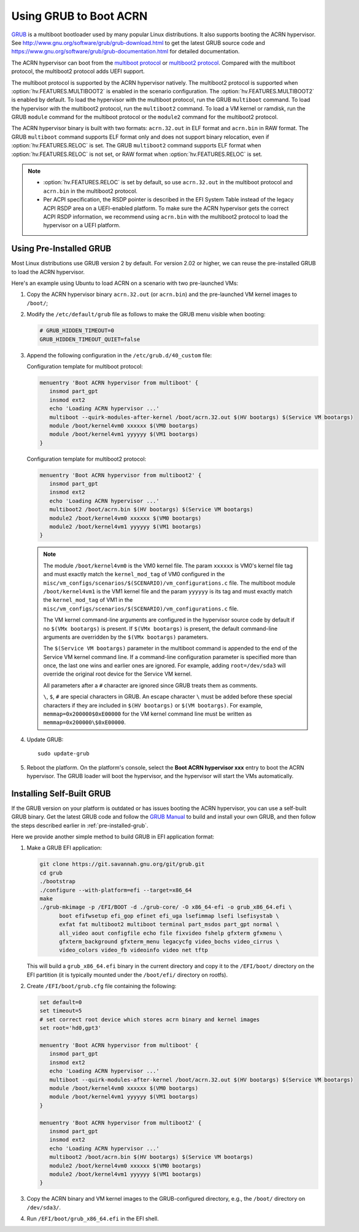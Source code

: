 .. _using_grub:

Using GRUB to Boot ACRN
#######################

`GRUB <http://www.gnu.org/software/grub/>`_ is a multiboot bootloader
used by many popular Linux distributions. It also supports booting the
ACRN hypervisor.  See
`<http://www.gnu.org/software/grub/grub-download.html>`_ to get the
latest GRUB source code and
`<https://www.gnu.org/software/grub/grub-documentation.html>`_ for
detailed documentation.

The ACRN hypervisor can boot from the `multiboot protocol
<http://www.gnu.org/software/grub/manual/multiboot/multiboot.html>`_ or
`multiboot2 protocol
<http://www.gnu.org/software/grub/manual/multiboot2/multiboot.html>`_. Compared
with the multiboot protocol, the multiboot2 protocol adds UEFI support.

The multiboot protocol is supported by the ACRN hypervisor natively. The
multiboot2 protocol is supported when :option:`hv.FEATURES.MULTIBOOT2` is
enabled in the scenario configuration. The :option:`hv.FEATURES.MULTIBOOT2` is
enabled by default. To load the hypervisor with the multiboot protocol, run the
GRUB ``multiboot`` command. To load the hypervisor with the multiboot2 protocol,
run the ``multiboot2`` command. To load a VM kernel or ramdisk, run the
GRUB ``module`` command for the multiboot protocol or the ``module2`` command
for the multiboot2 protocol.

The ACRN hypervisor binary is built with two formats: ``acrn.32.out`` in
ELF format and ``acrn.bin`` in RAW format. The GRUB ``multiboot``
command supports ELF format only and does not support binary relocation,
even if :option:`hv.FEATURES.RELOC` is set. The GRUB ``multiboot2``
command supports
ELF format when :option:`hv.FEATURES.RELOC` is not set, or RAW format when
:option:`hv.FEATURES.RELOC` is set.

.. note::
   * :option:`hv.FEATURES.RELOC` is set by default, so use ``acrn.32.out`` in
     the multiboot protocol and ``acrn.bin`` in the multiboot2 protocol.

   * Per ACPI specification, the RSDP pointer is described in the EFI System
     Table instead of the legacy ACPI RSDP area on a UEFI-enabled platform. To
     make sure the ACRN hypervisor gets the correct ACPI RSDP information, we
     recommend using ``acrn.bin`` with the multiboot2 protocol to load the
     hypervisor on a UEFI platform.

.. _pre-installed-grub:

Using Pre-Installed GRUB
************************

Most Linux distributions use GRUB version 2 by default. For version
2.02 or higher, we can reuse the pre-installed GRUB to load the ACRN
hypervisor.

Here's an example using Ubuntu to load ACRN on a scenario with two
pre-launched VMs:

#. Copy the ACRN hypervisor binary ``acrn.32.out`` (or ``acrn.bin``) and the
   pre-launched VM kernel images to ``/boot/``;

#. Modify the ``/etc/default/grub`` file as follows to make the GRUB
   menu visible when booting:

   .. code-block:: none

      # GRUB_HIDDEN_TIMEOUT=0
      GRUB_HIDDEN_TIMEOUT_QUIET=false

#. Append the following configuration in the ``/etc/grub.d/40_custom`` file:

   Configuration template for multiboot protocol:

   .. code-block:: none

      menuentry 'Boot ACRN hypervisor from multiboot' {
         insmod part_gpt
         insmod ext2
         echo 'Loading ACRN hypervisor ...'
         multiboot --quirk-modules-after-kernel /boot/acrn.32.out $(HV bootargs) $(Service VM bootargs)
         module /boot/kernel4vm0 xxxxxx $(VM0 bootargs)
         module /boot/kernel4vm1 yyyyyy $(VM1 bootargs)
      }

   Configuration template for multiboot2 protocol:

   .. code-block:: none

      menuentry 'Boot ACRN hypervisor from multiboot2' {
         insmod part_gpt
         insmod ext2
         echo 'Loading ACRN hypervisor ...'
         multiboot2 /boot/acrn.bin $(HV bootargs) $(Service VM bootargs)
         module2 /boot/kernel4vm0 xxxxxx $(VM0 bootargs)
         module2 /boot/kernel4vm1 yyyyyy $(VM1 bootargs)
      }


   .. note::
      The module ``/boot/kernel4vm0`` is the VM0 kernel file. The param
      ``xxxxxx`` is VM0's kernel file tag and must exactly match the
      ``kernel_mod_tag`` of VM0 configured in the
      ``misc/vm_configs/scenarios/$(SCENARIO)/vm_configurations.c`` file. The
      multiboot module ``/boot/kernel4vm1`` is the VM1 kernel file and the
      param ``yyyyyy`` is its tag and must exactly match the
      ``kernel_mod_tag`` of VM1 in the
      ``misc/vm_configs/scenarios/$(SCENARIO)/vm_configurations.c`` file.

      The VM kernel command-line arguments are configured in the
      hypervisor source code by default if no ``$(VMx bootargs)`` is present.
      If ``$(VMx bootargs)`` is present, the default command-line arguments
      are overridden by the ``$(VMx bootargs)`` parameters.

      The ``$(Service VM bootargs)`` parameter in the multiboot command is
      appended to the end of the Service VM kernel command line. If a
      command-line configuration parameter is specified more than once, the last
      one wins and earlier ones are ignored. For example, adding
      ``root=/dev/sda3`` will override the original root device for the Service
      VM kernel.

      All parameters after a ``#`` character are ignored since GRUB
      treats them as comments.

      ``\``, ``$``, ``#`` are special characters in GRUB. An escape character
      ``\`` must be added before these special characters if they are included
      in ``$(HV bootargs)`` or ``$(VM bootargs)``.  For example,
      ``memmap=0x200000$0xE00000`` for the VM kernel command line must be
      written as ``memmap=0x200000\$0xE00000``.


#. Update GRUB::

      sudo update-grub

#. Reboot the platform. On the platform's console, select the
   **Boot ACRN hypervisor xxx** entry to boot the ACRN hypervisor.
   The GRUB loader will boot the hypervisor, and the hypervisor will
   start the VMs automatically.


Installing Self-Built GRUB
**************************

If the GRUB version on your platform is outdated or has issues booting
the ACRN hypervisor, you can use a self-built GRUB binary. Get
the latest GRUB code and follow the `GRUB Manual
<https://www.gnu.org/software/grub/manual/grub/grub.html#Installing-GRUB-using-grub_002dinstall>`_
to build and install your own GRUB, and then follow the steps described
earlier in :ref:`pre-installed-grub`.


Here we provide another simple method to build GRUB in EFI application format:

#. Make a GRUB EFI application:

   .. code-block:: none

      git clone https://git.savannah.gnu.org/git/grub.git
      cd grub
      ./bootstrap
      ./configure --with-platform=efi --target=x86_64
      make
      ./grub-mkimage -p /EFI/BOOT -d ./grub-core/ -O x86_64-efi -o grub_x86_64.efi \
            boot efifwsetup efi_gop efinet efi_uga lsefimmap lsefi lsefisystab \
            exfat fat multiboot2 multiboot terminal part_msdos part_gpt normal \
            all_video aout configfile echo file fixvideo fshelp gfxterm gfxmenu \
            gfxterm_background gfxterm_menu legacycfg video_bochs video_cirrus \
            video_colors video_fb videoinfo video net tftp

   This will build a ``grub_x86_64.efi`` binary in the current directory and
   copy it to the ``/EFI/boot/`` directory on the EFI partition (it is typically
   mounted under the ``/boot/efi/`` directory on rootfs).

#. Create ``/EFI/boot/grub.cfg`` file containing the following:

   .. code-block:: none

      set default=0
      set timeout=5
      # set correct root device which stores acrn binary and kernel images
      set root='hd0,gpt3'

      menuentry 'Boot ACRN hypervisor from multiboot' {
         insmod part_gpt
         insmod ext2
         echo 'Loading ACRN hypervisor ...'
         multiboot --quirk-modules-after-kernel /boot/acrn.32.out $(HV bootargs) $(Service VM bootargs)
         module /boot/kernel4vm0 xxxxxx $(VM0 bootargs)
         module /boot/kernel4vm1 yyyyyy $(VM1 bootargs)
      }

      menuentry 'Boot ACRN hypervisor from multiboot2' {
         insmod part_gpt
         insmod ext2
         echo 'Loading ACRN hypervisor ...'
         multiboot2 /boot/acrn.bin $(HV bootargs) $(Service VM bootargs)
         module2 /boot/kernel4vm0 xxxxxx $(VM0 bootargs)
         module2 /boot/kernel4vm1 yyyyyy $(VM1 bootargs)
      }

#. Copy the ACRN binary and VM kernel images to the GRUB-configured
   directory, e.g., the ``/boot/`` directory on ``/dev/sda3/``.

#. Run ``/EFI/boot/grub_x86_64.efi`` in the EFI shell.
